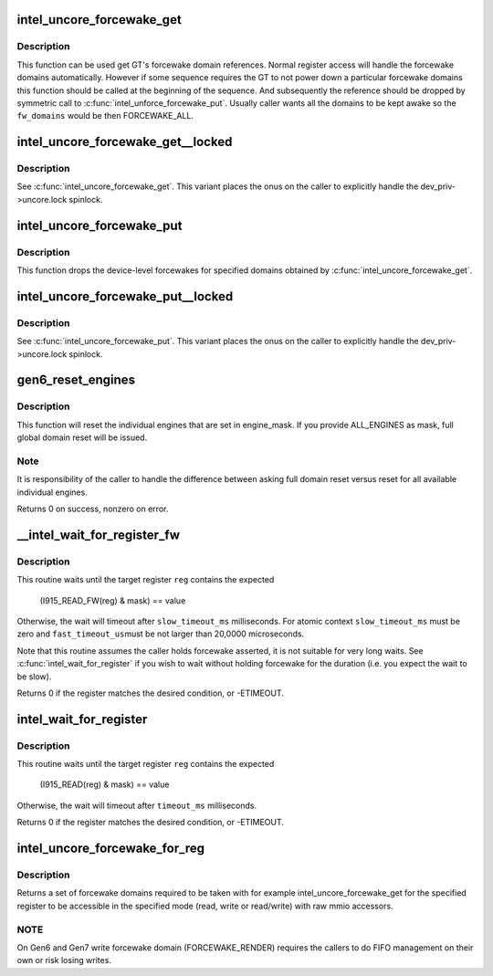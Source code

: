 .. -*- coding: utf-8; mode: rst -*-
.. src-file: drivers/gpu/drm/i915/intel_uncore.c

.. _`intel_uncore_forcewake_get`:

intel_uncore_forcewake_get
==========================

.. c:function:: void intel_uncore_forcewake_get(struct drm_i915_private *dev_priv, enum forcewake_domains fw_domains)

    grab forcewake domain references

    :param struct drm_i915_private \*dev_priv:
        i915 device instance

    :param enum forcewake_domains fw_domains:
        forcewake domains to get reference on

.. _`intel_uncore_forcewake_get.description`:

Description
-----------

This function can be used get GT's forcewake domain references.
Normal register access will handle the forcewake domains automatically.
However if some sequence requires the GT to not power down a particular
forcewake domains this function should be called at the beginning of the
sequence. And subsequently the reference should be dropped by symmetric
call to \ :c:func:`intel_unforce_forcewake_put`\ . Usually caller wants all the domains
to be kept awake so the \ ``fw_domains``\  would be then FORCEWAKE_ALL.

.. _`intel_uncore_forcewake_get__locked`:

intel_uncore_forcewake_get__locked
==================================

.. c:function:: void intel_uncore_forcewake_get__locked(struct drm_i915_private *dev_priv, enum forcewake_domains fw_domains)

    grab forcewake domain references

    :param struct drm_i915_private \*dev_priv:
        i915 device instance

    :param enum forcewake_domains fw_domains:
        forcewake domains to get reference on

.. _`intel_uncore_forcewake_get__locked.description`:

Description
-----------

See \ :c:func:`intel_uncore_forcewake_get`\ . This variant places the onus
on the caller to explicitly handle the dev_priv->uncore.lock spinlock.

.. _`intel_uncore_forcewake_put`:

intel_uncore_forcewake_put
==========================

.. c:function:: void intel_uncore_forcewake_put(struct drm_i915_private *dev_priv, enum forcewake_domains fw_domains)

    release a forcewake domain reference

    :param struct drm_i915_private \*dev_priv:
        i915 device instance

    :param enum forcewake_domains fw_domains:
        forcewake domains to put references

.. _`intel_uncore_forcewake_put.description`:

Description
-----------

This function drops the device-level forcewakes for specified
domains obtained by \ :c:func:`intel_uncore_forcewake_get`\ .

.. _`intel_uncore_forcewake_put__locked`:

intel_uncore_forcewake_put__locked
==================================

.. c:function:: void intel_uncore_forcewake_put__locked(struct drm_i915_private *dev_priv, enum forcewake_domains fw_domains)

    grab forcewake domain references

    :param struct drm_i915_private \*dev_priv:
        i915 device instance

    :param enum forcewake_domains fw_domains:
        forcewake domains to get reference on

.. _`intel_uncore_forcewake_put__locked.description`:

Description
-----------

See \ :c:func:`intel_uncore_forcewake_put`\ . This variant places the onus
on the caller to explicitly handle the dev_priv->uncore.lock spinlock.

.. _`gen6_reset_engines`:

gen6_reset_engines
==================

.. c:function:: int gen6_reset_engines(struct drm_i915_private *dev_priv, unsigned engine_mask)

    reset individual engines

    :param struct drm_i915_private \*dev_priv:
        i915 device

    :param unsigned engine_mask:
        mask of \ :c:func:`intel_ring_flag`\  engines or ALL_ENGINES for full reset

.. _`gen6_reset_engines.description`:

Description
-----------

This function will reset the individual engines that are set in engine_mask.
If you provide ALL_ENGINES as mask, full global domain reset will be issued.

.. _`gen6_reset_engines.note`:

Note
----

It is responsibility of the caller to handle the difference between
asking full domain reset versus reset for all available individual engines.

Returns 0 on success, nonzero on error.

.. _`__intel_wait_for_register_fw`:

__intel_wait_for_register_fw
============================

.. c:function:: int __intel_wait_for_register_fw(struct drm_i915_private *dev_priv, i915_reg_t reg, u32 mask, u32 value, unsigned int fast_timeout_us, unsigned int slow_timeout_ms, u32 *out_value)

    wait until register matches expected state

    :param struct drm_i915_private \*dev_priv:
        the i915 device

    :param i915_reg_t reg:
        the register to read

    :param u32 mask:
        mask to apply to register value

    :param u32 value:
        :

    :param unsigned int fast_timeout_us:
        fast timeout in microsecond for atomic/tight wait

    :param unsigned int slow_timeout_ms:
        slow timeout in millisecond

    :param u32 \*out_value:
        optional placeholder to hold registry value

.. _`__intel_wait_for_register_fw.description`:

Description
-----------

This routine waits until the target register \ ``reg``\  contains the expected

    (I915_READ_FW(reg) & mask) == value

Otherwise, the wait will timeout after \ ``slow_timeout_ms``\  milliseconds.
For atomic context \ ``slow_timeout_ms``\  must be zero and \ ``fast_timeout_us``\ 
must be not larger than 20,0000 microseconds.

Note that this routine assumes the caller holds forcewake asserted, it is
not suitable for very long waits. See \ :c:func:`intel_wait_for_register`\  if you
wish to wait without holding forcewake for the duration (i.e. you expect
the wait to be slow).

Returns 0 if the register matches the desired condition, or -ETIMEOUT.

.. _`intel_wait_for_register`:

intel_wait_for_register
=======================

.. c:function:: int intel_wait_for_register(struct drm_i915_private *dev_priv, i915_reg_t reg, u32 mask, u32 value, unsigned int timeout_ms)

    wait until register matches expected state

    :param struct drm_i915_private \*dev_priv:
        the i915 device

    :param i915_reg_t reg:
        the register to read

    :param u32 mask:
        mask to apply to register value

    :param u32 value:
        :

    :param unsigned int timeout_ms:
        timeout in millisecond

.. _`intel_wait_for_register.description`:

Description
-----------

This routine waits until the target register \ ``reg``\  contains the expected

    (I915_READ(reg) & mask) == value

Otherwise, the wait will timeout after \ ``timeout_ms``\  milliseconds.

Returns 0 if the register matches the desired condition, or -ETIMEOUT.

.. _`intel_uncore_forcewake_for_reg`:

intel_uncore_forcewake_for_reg
==============================

.. c:function:: enum forcewake_domains intel_uncore_forcewake_for_reg(struct drm_i915_private *dev_priv, i915_reg_t reg, unsigned int op)

    which forcewake domains are needed to access a register

    :param struct drm_i915_private \*dev_priv:
        pointer to struct drm_i915_private

    :param i915_reg_t reg:
        register in question

    :param unsigned int op:
        operation bitmask of FW_REG_READ and/or FW_REG_WRITE

.. _`intel_uncore_forcewake_for_reg.description`:

Description
-----------

Returns a set of forcewake domains required to be taken with for example
intel_uncore_forcewake_get for the specified register to be accessible in the
specified mode (read, write or read/write) with raw mmio accessors.

.. _`intel_uncore_forcewake_for_reg.note`:

NOTE
----

On Gen6 and Gen7 write forcewake domain (FORCEWAKE_RENDER) requires the
callers to do FIFO management on their own or risk losing writes.

.. This file was automatic generated / don't edit.

